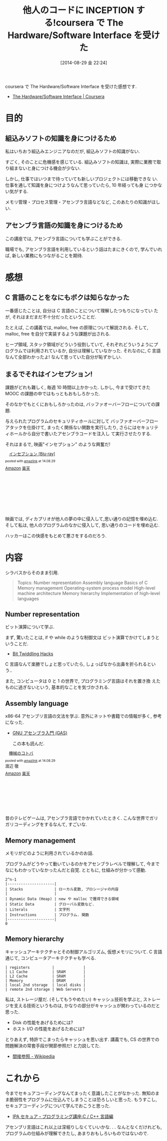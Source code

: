 #+DATE: [2014-08-29 金 22:24]
#+OPTIONS: toc:nil num:nil todo:nil pri:nil tags:nil ^:nil TeX:nil
#+CATEGORY: 技術メモ, MOOC
#+TAGS: coursera, C, Assembly
#+DESCRIPTION: coursera で The Hardware/Software Interface を受けた感想です
#+TITLE: 他人のコードに INCEPTION する!coursera で The Hardware/Software Interface を受けた

coursera で The Hardware/Software Interface を受けた感想です.

- [[https://www.coursera.org/course/hwswinterface][The Hardware/Software Interface | Coursera]]

[[file:./../img/2014-08-29-211509_445x249_scrot.png]]

* 目的
** 組込みソフトの知識を身につけるため
  私はいちおう組込みエンジニアなのだが, 組込みソフトの知識がない.

  すごく, そのことに危機感を感じている.
  組込みソフトの知識は, 実際に業務で取り組まないと身につける機会が少ない.
  
  しかし, 仕事ではいつまで待っていても新しいプロジェクトには移動できな
  い.仕事を通して知識を身につけようなんて思っていたら, 10 年経っても身
  につかない気がする.

  メモリ管理・プロセス管理・アセンブラ言語などなど, このあたりの知識がほしい.

** アセンブラ言語の知識を身につけるため
   この講座では, アセンブラ言語についても学ぶことができる.

   職場でも, アセンブラ言語を利用しているという話はたまにきくので,
   学んでいれば, 新しい業務にもつながることを期待.

* 感想
** C 言語のことをなにもボクは知らなかった
   一番感じたことは, 自分は C 言語のことについて理解したつもりになってい
   たが, それはまだまだ不十分だったということだ.

   たとえば, この講義では, malloc, free の原理について解説される.
   そして, malloc, free を自分で実装するような課題が出される.
   
   ヒープ領域, スタック領域がどういう役割していて, 
   それぞれどういうようにプログラムでは利用されているか, 
   自分は理解していなかった.
   それなのに, C 言語なんて全部わかったよ! なんて思っていた自分が恥ずかしい.
   
** まるでそれはインセプション!
   課題がどれも難しく, 毎週 10 時間以上かかった.
   しかし, 今まで受けてきた MOOC の課題の中ではもっともおもしろかった.

   そのなかでもとくにおもしろかったのは, 
   バッファオーバーフローについての課題.
   
   与えられたプログラムのセキュリティホールに対して
   バッファオーバーフローアタックを仕掛けて,
   まったく関係ない関数を実行したり,
   さらにはセキュリティホールから自分で書いたアセンブラコードを注入し
   て実行させたりする.

   それはまるで, 映画"インセプション" のような興奮だ!

   #+BEGIN_HTML
   <div class='amazlink-box' style='text-align:left;padding-bottom:20px;font-size:small;/zoom: 1;overflow: hidden;'><div class='amazlink-list' style='clear: both;'><div class='amazlink-image' style='float:left;margin:0px 12px 1px 0px;'><a href='http://www.amazon.co.jp/%E3%82%A4%E3%83%B3%E3%82%BB%E3%83%97%E3%82%B7%E3%83%A7%E3%83%B3-Blu-ray-%E3%83%AC%E3%82%AA%E3%83%8A%E3%83%AB%E3%83%89%E3%83%BB%E3%83%87%E3%82%A3%E3%82%AB%E3%83%97%E3%83%AA%E3%82%AA/dp/B0050ICKEQ%3FSubscriptionId%3DAKIAJDINZW45GEGLXQQQ%26tag%3Dsleephacker-22%26linkCode%3Dxm2%26camp%3D2025%26creative%3D165953%26creativeASIN%3DB0050ICKEQ' target='_blank' rel='nofollow'><img src='http://ecx.images-amazon.com/images/I/5155lES7WYL._SL160_.jpg' style='border: none;' /></a></div><div class='amazlink-info' style='height:160; margin-bottom: 10px'><div class='amazlink-name' style='margin-bottom:10px;line-height:120%'><a href='http://www.amazon.co.jp/%E3%82%A4%E3%83%B3%E3%82%BB%E3%83%97%E3%82%B7%E3%83%A7%E3%83%B3-Blu-ray-%E3%83%AC%E3%82%AA%E3%83%8A%E3%83%AB%E3%83%89%E3%83%BB%E3%83%87%E3%82%A3%E3%82%AB%E3%83%97%E3%83%AA%E3%82%AA/dp/B0050ICKEQ%3FSubscriptionId%3DAKIAJDINZW45GEGLXQQQ%26tag%3Dsleephacker-22%26linkCode%3Dxm2%26camp%3D2025%26creative%3D165953%26creativeASIN%3DB0050ICKEQ' rel='nofollow' target='_blank'>インセプション [Blu-ray]</a></div><div class='amazlink-powered' style='font-size:80%;margin-top:5px;line-height:120%'>posted with <a href='http://amazlink.keizoku.com/' title='アマゾンアフィリエイトリンク作成ツール' target='_blank'>amazlink</a> at 14.08.29</div><div class='amazlink-detail'></div><div class='amazlink-sub-info' style='float: left;'><div class='amazlink-link' style='margin-top: 5px'><img src='http://amazlink.fuyu.gs/icon_amazon.png' width='18'><a href='http://www.amazon.co.jp/%E3%82%A4%E3%83%B3%E3%82%BB%E3%83%97%E3%82%B7%E3%83%A7%E3%83%B3-Blu-ray-%E3%83%AC%E3%82%AA%E3%83%8A%E3%83%AB%E3%83%89%E3%83%BB%E3%83%87%E3%82%A3%E3%82%AB%E3%83%97%E3%83%AA%E3%82%AA/dp/B0050ICKEQ%3FSubscriptionId%3DAKIAJDINZW45GEGLXQQQ%26tag%3Dsleephacker-22%26linkCode%3Dxm2%26camp%3D2025%26creative%3D165953%26creativeASIN%3DB0050ICKEQ' rel='nofollow' target='_blank'>Amazon</a> <img src='http://amazlink.fuyu.gs/icon_rakuten.gif' width='18'><a href='http://hb.afl.rakuten.co.jp/hgc/g00r9st4.n763we24.g00r9st4.n763x60a/?pc=http%3A%2F%2Fitem.rakuten.co.jp%2Fguruguru-ds2nd%2Fcwba-y26419%2F&m=http%3A%2F%2Fm.rakuten.co.jp%2Fguruguru-ds2nd%2Fi%2F10286068%2F' rel='nofollow' target='_blank'>楽天</a></div></div></div></div></div>
   #+END_HTML

   映画では, ディカプリオが他人の夢の中に侵入して,思い通りの記憶を埋め込む.
   そして私は, 他人のプログラムのなかに侵入して, 思い通りのコードを埋め込む.

   ハッカーはこの快感をもとめて悪さをするのだろう.

* 内容
  シラバスからそのまま引用. 
  
  #+BEGIN_QUOTE
Topics:
    Number representation
    Assembly language
    Basics of C
    Memory management
    Operating-system process model
    High-level machine architecture
    Memory hierarchy
    Implementation of high-level languages
#+END_QUOTE

** Number representation 
   ビット演算について学ぶ.

   まず, 驚いたことは, 
   if や while のような制御文は ビット演算でかけてしまうということだ.

   - [[https://graphics.stanford.edu/~seander/bithacks.html][Bit Twiddling Hacks]]

   C 言語なんて楽勝でしょと思っていたら, しょっぱなから出鼻を折られるという..

   また, コンピュータは 0 と 1 の世界で, プログラミング言語はそれを置き換
   えたものに過ぎないという, 基本的なことを気づかされる.

** Assembly language
   x86-64 アセンブリ言語の文法を学ぶ. 
   意外にネットや書籍での情報が多く, 参考になった.

   - [[http://www.oklab.org/program/assembler/gas.html#0][GNU アセンブラ入門 (GAS)]]

    この本も読んだ.

#+BEGIN_HTML
<div class='amazlink-box' style='text-align:left;padding-bottom:20px;font-size:small;/zoom: 1;overflow: hidden;'><div class='amazlink-list' style='clear: both;'><div class='amazlink-image' style='float:left;margin:0px 12px 1px 0px;'><a href='http://www.amazon.co.jp/%E6%A9%9F%E6%A2%B0%E3%81%AE%E3%82%B3%E3%83%88%E3%83%90-%E6%B8%A1%E8%BE%BA-%E5%BE%B9/dp/4839917620%3FSubscriptionId%3DAKIAJDINZW45GEGLXQQQ%26tag%3Dsleephacker-22%26linkCode%3Dxm2%26camp%3D2025%26creative%3D165953%26creativeASIN%3D4839917620' target='_blank' rel='nofollow'><img src='http://ecx.images-amazon.com/images/I/51PH6QARGJL._SL160_.jpg' style='border: none;' /></a></div><div class='amazlink-info' style='height:160; margin-bottom: 10px'><div class='amazlink-name' style='margin-bottom:10px;line-height:120%'><a href='http://www.amazon.co.jp/%E6%A9%9F%E6%A2%B0%E3%81%AE%E3%82%B3%E3%83%88%E3%83%90-%E6%B8%A1%E8%BE%BA-%E5%BE%B9/dp/4839917620%3FSubscriptionId%3DAKIAJDINZW45GEGLXQQQ%26tag%3Dsleephacker-22%26linkCode%3Dxm2%26camp%3D2025%26creative%3D165953%26creativeASIN%3D4839917620' rel='nofollow' target='_blank'>機械のコトバ</a></div><div class='amazlink-powered' style='font-size:80%;margin-top:5px;line-height:120%'>posted with <a href='http://amazlink.keizoku.com/' title='アマゾンアフィリエイトリンク作成ツール' target='_blank'>amazlink</a> at 14.08.29</div><div class='amazlink-detail'>渡辺 徹<br /></div><div class='amazlink-sub-info' style='float: left;'><div class='amazlink-link' style='margin-top: 5px'><img src='http://amazlink.fuyu.gs/icon_amazon.png' width='18'><a href='http://www.amazon.co.jp/%E6%A9%9F%E6%A2%B0%E3%81%AE%E3%82%B3%E3%83%88%E3%83%90-%E6%B8%A1%E8%BE%BA-%E5%BE%B9/dp/4839917620%3FSubscriptionId%3DAKIAJDINZW45GEGLXQQQ%26tag%3Dsleephacker-22%26linkCode%3Dxm2%26camp%3D2025%26creative%3D165953%26creativeASIN%3D4839917620' rel='nofollow' target='_blank'>Amazon</a> <img src='http://amazlink.fuyu.gs/icon_rakuten.gif' width='18'><a href='http://hb.afl.rakuten.co.jp/hgc/g00q0724.n763w947.g00q0724.n763x2b4/?pc=http%3A%2F%2Fbooks.rakuten.co.jp%2Frb%2F10285004%2F&m=http%3A%2F%2Fm.rakuten.co.jp%2Frms%2Fmsv%2FItem%3Fn%3D10285004%26surl%3Dbook' rel='nofollow' target='_blank'>楽天</a></div></div></div></div></div>
#+END_HTML

   昔のテレビゲームは, アセンブラ言語でかかれていたときく.
   こんな世界でガリガリコーディングをするなんて, すごいな.

** Memory management
   メモリがどのように利用されているかのお話.

   プログラムがどうやって動いているのかをアセンブラレベルで理解して,
   今までなにもわかっていなかったんだと自覚.
   とともに, 仕組みが分かって感動.

#+begin_src language
   2^n-1
   |---------------------|
   | Stacks              | ローカル変数, プロシージャの内容
   |                     |
   | Dynamic Data (Heap) | new や malloc で獲得できる領域
   | Static Data         | グローバル変数など.
   | Literals            | 文字列
   | Instructions        | プログラム. 関数
   |---------------------|
   0
#+end_src
   
** Memory hierarchy
   キャッシュアーキテクチャとその制御アルゴリズム, 仮想メモリについて.
   C 言語通じて, コンピュータアーキテクチャも学べる.

#+begin_src language
    | registers          |             |
    | L1 Cache           | SRAM        |
    | L2 Cache           | SRAM        |
    | Memory             | DRAM        |
    | local 2nd storage  | local disks |
    | remote 2nd storage | Web Servers |
#+end_src

   私は, ストレージ屋だ. (そしてもうやめたい)
   キャッシュ技術を学ぶと, ストレージを支える技術というものは,
   かなりの部分がキャッシュが関わっているのだと思った.

   - Disk の性能をあげるためには?
   - ホスト I/O の性能をあげるためには?

   とりあえず, 特許でこまったらキャッシュを思い出す.
   講義でも, CS の世界での問題解決の常套手段が関節参照だ! と力説してた.

   - [[Http://ja.wikipedia.org/wiki/%E9%96%93%E6%8E%A5%E5%8F%82%E7%85%A7][間接参照 - Wikipedia]]

* これから
  今までセキュアコーディングなんてまったく意識したことがなかった.
  無知のまま脆弱性をプログラムに仕込んでしまうことは恐ろしいと思った.
  もうすこし, セキュアコーディングについて学んでおこうと思った.

  - [[http://www.ipa.go.jp/security/awareness/vendor/programmingv2/clanguage.html][IPA セキュア・プログラミング講座:C / C++ 言語編]]

  アセンブリ言語はこれ以上は深堀りしなくていいかな. . .
  なんとなくだけれども, プログラムの仕組みが理解できたし, 
  あまりおもしろいものではないので.

# ./../img/2014-08-29-211509_445x249_scrot.png http://futurismo.biz/wp-content/uploads/wpid-2014-08-29-211509_445x249_scrot3.png
